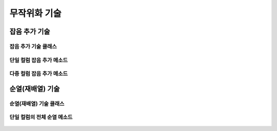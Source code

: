 =============
무작위화 기술
=============

--------------------------------------------------------------------
잡음 추가 기술
--------------------------------------------------------------------

잡음 추가 기술 클래스
====================================================================
    .. autofunction:: DIL.randomization.Noise

단일 컬럼 잡음 추가 메소드
====================================================================
    .. autofunction:: DIL.randomization.Noise.add()

다중 컬럼 잡음 추가 메소드
====================================================================
    .. autofunction:: DIL.randomization.Noise.multipleAdd()

--------------------------------------------------------------------
순열(재배열) 기술
--------------------------------------------------------------------

순열(재배열) 기술 클래스
====================================================================
    .. autofunction:: DIL.randomization.Permutation

단일 컬럼의 전체 순열 메소드
====================================================================
    .. autofunction:: DIL.randomization.Permutation.all()
